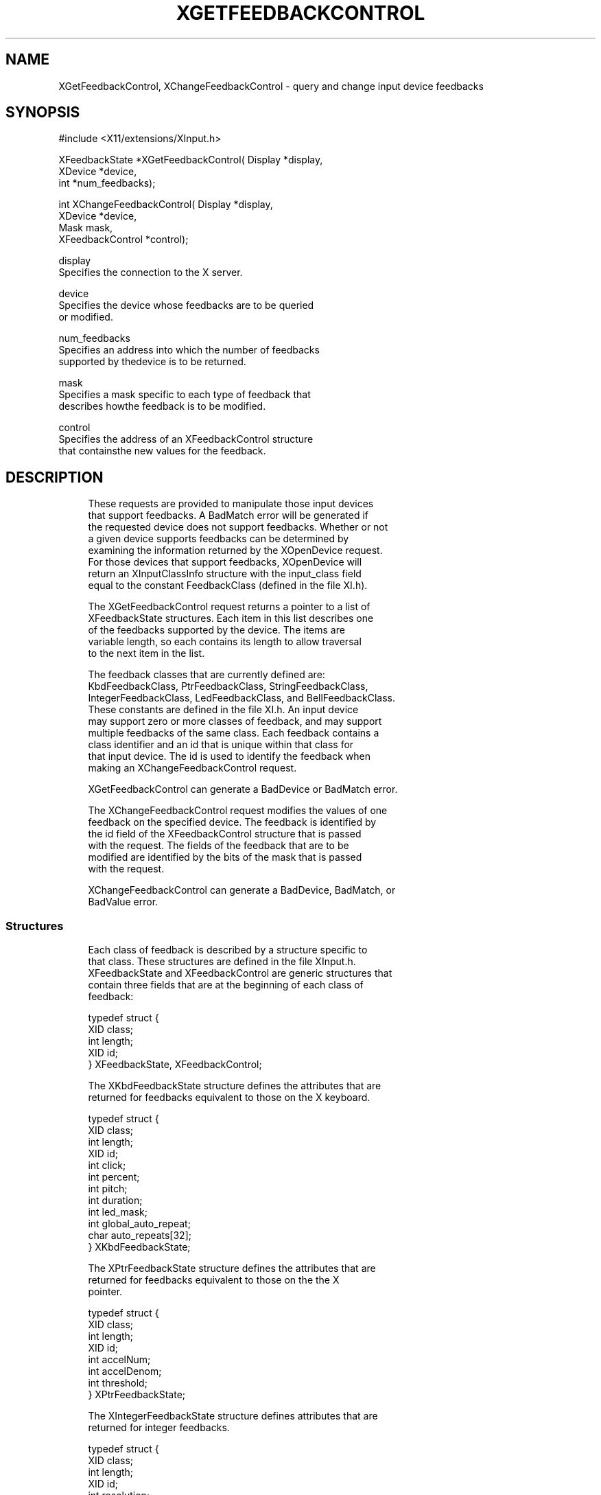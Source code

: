 '\" t
.\"     Title: xgetfeedbackcontrol
.\"    Author: [FIXME: author] [see http://docbook.sf.net/el/author]
.\" Generator: DocBook XSL Stylesheets v1.77.1 <http://docbook.sf.net/>
.\"      Date: 02/19/2013
.\"    Manual: XINPUT FUNCTIONS
.\"    Source: X Version 11
.\"  Language: English
.\"
.TH "XGETFEEDBACKCONTROL" "3" "02/19/2013" "X Version 11" "XINPUT FUNCTIONS"
.\" -----------------------------------------------------------------
.\" * Define some portability stuff
.\" -----------------------------------------------------------------
.\" ~~~~~~~~~~~~~~~~~~~~~~~~~~~~~~~~~~~~~~~~~~~~~~~~~~~~~~~~~~~~~~~~~
.\" http://bugs.debian.org/507673
.\" http://lists.gnu.org/archive/html/groff/2009-02/msg00013.html
.\" ~~~~~~~~~~~~~~~~~~~~~~~~~~~~~~~~~~~~~~~~~~~~~~~~~~~~~~~~~~~~~~~~~
.ie \n(.g .ds Aq \(aq
.el       .ds Aq '
.\" -----------------------------------------------------------------
.\" * set default formatting
.\" -----------------------------------------------------------------
.\" disable hyphenation
.nh
.\" disable justification (adjust text to left margin only)
.ad l
.\" -----------------------------------------------------------------
.\" * MAIN CONTENT STARTS HERE *
.\" -----------------------------------------------------------------
.SH "NAME"
XGetFeedbackControl, XChangeFeedbackControl \- query and change input device feedbacks
.SH "SYNOPSIS"
.sp
.nf
#include <X11/extensions/XInput\&.h>
.fi
.sp
.nf
XFeedbackState *XGetFeedbackControl( Display *display,
                                     XDevice *device,
                                     int *num_feedbacks);
.fi
.sp
.nf
int XChangeFeedbackControl( Display *display,
                            XDevice *device,
                            Mask mask,
                            XFeedbackControl *control);
.fi
.sp
.nf
display
       Specifies the connection to the X server\&.
.fi
.sp
.nf
device
       Specifies the device whose feedbacks are to be queried
       or modified\&.
.fi
.sp
.nf
num_feedbacks
       Specifies an address into which the number of feedbacks
       supported by thedevice is to be returned\&.
.fi
.sp
.nf
mask
       Specifies a mask specific to each type of feedback that
       describes howthe feedback is to be modified\&.
.fi
.sp
.nf
control
       Specifies the address of an XFeedbackControl structure
       that containsthe new values for the feedback\&.
.fi
.SH "DESCRIPTION"
.sp
.if n \{\
.RS 4
.\}
.nf
These requests are provided to manipulate those input devices
that support feedbacks\&. A BadMatch error will be generated if
the requested device does not support feedbacks\&. Whether or not
a given device supports feedbacks can be determined by
examining the information returned by the XOpenDevice request\&.
For those devices that support feedbacks, XOpenDevice will
return an XInputClassInfo structure with the input_class field
equal to the constant FeedbackClass (defined in the file XI\&.h)\&.
.fi
.if n \{\
.RE
.\}
.sp
.if n \{\
.RS 4
.\}
.nf
The XGetFeedbackControl request returns a pointer to a list of
XFeedbackState structures\&. Each item in this list describes one
of the feedbacks supported by the device\&. The items are
variable length, so each contains its length to allow traversal
to the next item in the list\&.
.fi
.if n \{\
.RE
.\}
.sp
.if n \{\
.RS 4
.\}
.nf
The feedback classes that are currently defined are:
KbdFeedbackClass, PtrFeedbackClass, StringFeedbackClass,
IntegerFeedbackClass, LedFeedbackClass, and BellFeedbackClass\&.
These constants are defined in the file XI\&.h\&. An input device
may support zero or more classes of feedback, and may support
multiple feedbacks of the same class\&. Each feedback contains a
class identifier and an id that is unique within that class for
that input device\&. The id is used to identify the feedback when
making an XChangeFeedbackControl request\&.
.fi
.if n \{\
.RE
.\}
.sp
.if n \{\
.RS 4
.\}
.nf
XGetFeedbackControl can generate a BadDevice or BadMatch error\&.
.fi
.if n \{\
.RE
.\}
.sp
.if n \{\
.RS 4
.\}
.nf
The XChangeFeedbackControl request modifies the values of one
feedback on the specified device\&. The feedback is identified by
the id field of the XFeedbackControl structure that is passed
with the request\&. The fields of the feedback that are to be
modified are identified by the bits of the mask that is passed
with the request\&.
.fi
.if n \{\
.RE
.\}
.sp
.if n \{\
.RS 4
.\}
.nf
XChangeFeedbackControl can generate a BadDevice, BadMatch, or
BadValue error\&.
.fi
.if n \{\
.RE
.\}
.SS "Structures"
.sp
.if n \{\
.RS 4
.\}
.nf
Each class of feedback is described by a structure specific to
that class\&. These structures are defined in the file XInput\&.h\&.
XFeedbackState and XFeedbackControl are generic structures that
contain three fields that are at the beginning of each class of
feedback:
.fi
.if n \{\
.RE
.\}
.sp
.if n \{\
.RS 4
.\}
.nf
typedef struct {
    XID class;
    int length;
    XID id;
} XFeedbackState, XFeedbackControl;
.fi
.if n \{\
.RE
.\}
.sp
.if n \{\
.RS 4
.\}
.nf
The XKbdFeedbackState structure defines the attributes that are
returned for feedbacks equivalent to those on the X keyboard\&.
.fi
.if n \{\
.RE
.\}
.sp
.if n \{\
.RS 4
.\}
.nf
typedef struct {
    XID class;
    int length;
    XID id;
    int click;
    int percent;
    int pitch;
    int duration;
    int led_mask;
    int global_auto_repeat;
    char auto_repeats[32];
} XKbdFeedbackState;
.fi
.if n \{\
.RE
.\}
.sp
.if n \{\
.RS 4
.\}
.nf
The XPtrFeedbackState structure defines the attributes that are
returned for feedbacks equivalent to those on the the X
pointer\&.
.fi
.if n \{\
.RE
.\}
.sp
.if n \{\
.RS 4
.\}
.nf
typedef struct {
    XID class;
    int length;
    XID id;
    int accelNum;
    int accelDenom;
    int threshold;
} XPtrFeedbackState;
.fi
.if n \{\
.RE
.\}
.sp
.if n \{\
.RS 4
.\}
.nf
The XIntegerFeedbackState structure defines attributes that are
returned for integer feedbacks\&.
.fi
.if n \{\
.RE
.\}
.sp
.if n \{\
.RS 4
.\}
.nf
typedef struct {
    XID class;
    int length;
    XID id;
    int resolution;
    int minVal;
    int maxVal;
} XIntegerFeedbackState;
.fi
.if n \{\
.RE
.\}
.sp
.if n \{\
.RS 4
.\}
.nf
The XStringFeedbackState structure defines the attributes that
are returned for string feedbacks\&.
.fi
.if n \{\
.RE
.\}
.sp
.if n \{\
.RS 4
.\}
.nf
typedef struct {
    XID class;
    int length;
    XID id;
    int max_symbols;
    int num_syms_supported;
    KeySym *syms_supported;
} XStringFeedbackState;
.fi
.if n \{\
.RE
.\}
.sp
.if n \{\
.RS 4
.\}
.nf
The XBellFeedbackState structure defines the attributes that
are returned for bell feedbacks\&.
.fi
.if n \{\
.RE
.\}
.sp
.if n \{\
.RS 4
.\}
.nf
typedef struct {
    XID class;
    int length;
    XID id;
    int percent;
    int pitch;
    int duration;
} XBellFeedbackState;
.fi
.if n \{\
.RE
.\}
.sp
.if n \{\
.RS 4
.\}
.nf
The XLedFeedbackState structure defines the attributes that are
returned for LED feedbacks\&.
.fi
.if n \{\
.RE
.\}
.sp
.if n \{\
.RS 4
.\}
.nf
typedef struct {
    XID class;
    int length;
    XID id;
    int led_values;
} XLedFeedbackState;
.fi
.if n \{\
.RE
.\}
.sp
.if n \{\
.RS 4
.\}
.nf
The XPrtFeedbackControl structure defines the attributes that
can be controlled for pointer feedbacks\&.
.fi
.if n \{\
.RE
.\}
.sp
.if n \{\
.RS 4
.\}
.nf
typedef struct {
    XID class;
    int length;
    XID id;
    int accelNum;
    int accelDenom;
    int threshold;
} XPtrFeedbackControl;
.fi
.if n \{\
.RE
.\}
.sp
.if n \{\
.RS 4
.\}
.nf
The XKbdFeedbackControl structure defines the attributes that
can be controlled for keyboard feedbacks\&.
.fi
.if n \{\
.RE
.\}
.sp
.if n \{\
.RS 4
.\}
.nf
typedef struct {
    XID class;
    int length;
    XID id;
    int click;
    int percent;
    int pitch;
    int duration;
    int led_mask;
    int led_value;
    int key;
    int auto_repeat_mode;
} XKbdFeedbackControl;
.fi
.if n \{\
.RE
.\}
.sp
.if n \{\
.RS 4
.\}
.nf
The XStringFeedbackControl structure defines the attributes
that can be controlled for string feedbacks\&.
.fi
.if n \{\
.RE
.\}
.sp
.if n \{\
.RS 4
.\}
.nf
typedef struct {
    XID class;
    int length;
    XID id;
    int num_keysyms;
    KeySym  *syms_to_display;
} XStringFeedbackControl;
.fi
.if n \{\
.RE
.\}
.sp
.if n \{\
.RS 4
.\}
.nf
The XIntegerFeedbackControl structure defines the attributes
that can be controlled for integer feedbacks\&.
.fi
.if n \{\
.RE
.\}
.sp
.if n \{\
.RS 4
.\}
.nf
typedef struct {
    XID class;
    int length;
    XID id;
    int int_to_display;
} XIntegerFeedbackControl;
.fi
.if n \{\
.RE
.\}
.sp
.if n \{\
.RS 4
.\}
.nf
The XBellFeedbackControl structure defines the attributes that
can be controlled for bell feedbacks\&.
.fi
.if n \{\
.RE
.\}
.sp
.if n \{\
.RS 4
.\}
.nf
typedef struct {
    XID     class;
    int     length;
    XID     id;
    int     percent;
    int     pitch;
    int     duration;
} XBellFeedbackControl;
.fi
.if n \{\
.RE
.\}
.sp
.if n \{\
.RS 4
.\}
.nf
The XLedFeedbackControl structure defines the attributes that
can be controlled for LED feedbacks\&.
.fi
.if n \{\
.RE
.\}
.sp
.if n \{\
.RS 4
.\}
.nf
typedef struct {
    XID     class;
    int     length;
    XID     id;
    int     led_mask;
    int     led_values;
} XLedFeedbackControl;
.fi
.if n \{\
.RE
.\}
.SH "DIAGNOSTICS"
.sp
.if n \{\
.RS 4
.\}
.nf
BadDevice
       An invalid device was specified\&. The specified device
       does not exist or has not been opened by this client via
       XOpenInputDevice\&. This error may also occur if some
       other client has caused the specified device to become
       the X keyboard or X pointer device via the
       XChangeKeyboardDevice or XChangePointerDevice requests\&.
.fi
.if n \{\
.RE
.\}
.sp
.if n \{\
.RS 4
.\}
.nf
BadMatch
       This error may occur if an XGetFeedbackControl request
       was made specifying a device that has no feedbacks, or
       an XChangeFeedbackControl request was made with an
       XFeedbackControl structure that contains an invalid
       feedback type\&. It may also occur if an invalid
       combination of mask bits is specified ( DvKey but no
       DvAutoRepeatMode for keyboard feedbacks), or if an
       invalid KeySym is specified for a string feedback\&.
.fi
.if n \{\
.RE
.\}
.sp
.if n \{\
.RS 4
.\}
.nf
BadValue
       Some numeric value falls outside the range of values
       accepted by the XChangeFeedbackControl request\&. Unless a
       specific range is specified for an argument, the full
       range defined by the argument\*(Aqs type is accepted\&. Any
       argument defined as a set of alternatives can generate
       this error\&.
.fi
.if n \{\
.RE
.\}
